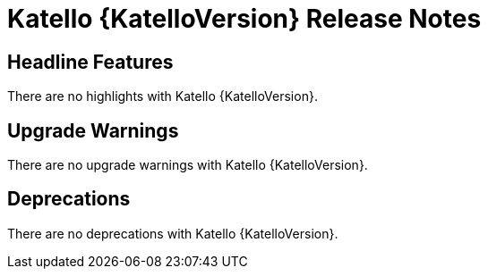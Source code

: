 [id="katello-release-notes"]
= Katello {KatelloVersion} Release Notes

[id="katello-headline-features"]
== Headline Features

There are no highlights with Katello {KatelloVersion}.

[id="katello-upgrade-warnings"]
== Upgrade Warnings

There are no upgrade warnings with Katello {KatelloVersion}.

[id="katello-deprecations"]
== Deprecations

There are no deprecations with Katello {KatelloVersion}.
